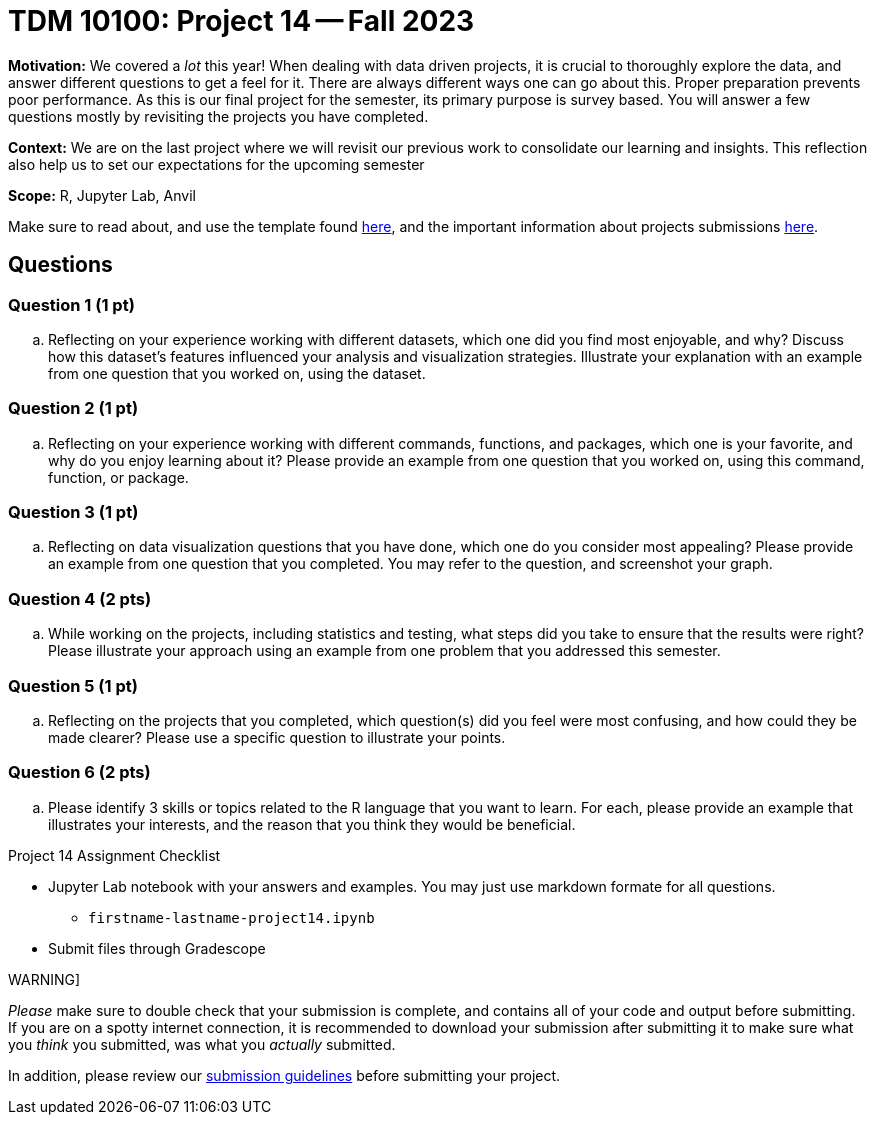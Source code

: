 = TDM 10100: Project 14 -- Fall 2023

**Motivation:** We covered a _lot_ this year! When dealing with data driven projects, it is crucial to thoroughly explore the data, and answer different questions to get a feel for it. There are always different ways one can go about this. Proper preparation prevents poor performance. As this is our final project for the semester, its primary purpose is survey based. You will answer a few questions mostly by revisiting the projects you have completed.

**Context:** We are on the last project where we will revisit our previous work to consolidate our learning and insights. This reflection also help us to set our expectations for the upcoming semester

**Scope:** R, Jupyter Lab, Anvil


Make sure to read about, and use the template found xref:templates.adoc[here], and the important information about projects submissions xref:submissions.adoc[here].

== Questions


=== Question 1 (1 pt)

.. Reflecting on your experience working with different datasets, which one did you find most enjoyable, and why? Discuss how this dataset's features influenced your analysis and visualization strategies. Illustrate your explanation with an example from one question that you worked on, using the dataset.

=== Question 2 (1 pt)

.. Reflecting on your experience working with different commands, functions, and packages, which one is your favorite, and why do you enjoy learning about it? Please provide an example from one question that you worked on, using this command, function, or package. 


=== Question 3 (1 pt)

.. Reflecting on data visualization questions that you have done, which one do you consider most appealing? Please provide an example from one question that you completed. You may refer to the question, and screenshot your graph.

=== Question 4 (2 pts)

.. While working on the projects, including statistics and testing, what steps did you take to ensure that the results were right? Please illustrate your approach using an example from one problem that you addressed this semester.

=== Question 5 (1 pt)

.. Reflecting on the projects that you completed, which question(s) did you feel were most confusing, and how could they be made clearer? Please use a specific question to illustrate your points.

=== Question 6 (2 pts)

.. Please identify 3 skills or topics related to the R language that you want to learn. For each, please provide an example that illustrates your interests, and the reason that you think they would be beneficial.  


Project 14 Assignment Checklist
====
* Jupyter Lab notebook with your answers and examples. You may just use markdown formate for all questions.
    ** `firstname-lastname-project14.ipynb` 
* Submit files through Gradescope
====

WARNING]
====
_Please_ make sure to double check that your submission is complete, and contains all of your code and output before submitting. If you are on a spotty internet connection, it is recommended to download your submission after submitting it to make sure what you _think_ you submitted, was what you _actually_ submitted.

In addition, please review our xref:projects:current-projects:submissions.adoc[submission guidelines] before submitting your project.
====